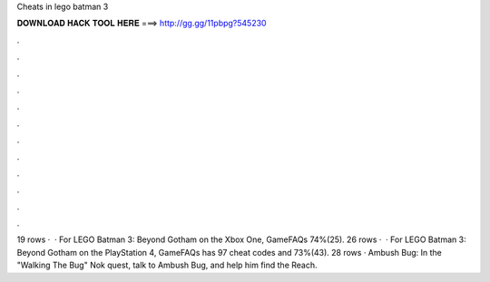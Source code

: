 Cheats in lego batman 3

𝐃𝐎𝐖𝐍𝐋𝐎𝐀𝐃 𝐇𝐀𝐂𝐊 𝐓𝐎𝐎𝐋 𝐇𝐄𝐑𝐄 ===> http://gg.gg/11pbpg?545230

.

.

.

.

.

.

.

.

.

.

.

.

19 rows ·  · For LEGO Batman 3: Beyond Gotham on the Xbox One, GameFAQs 74%(25). 26 rows ·  · For LEGO Batman 3: Beyond Gotham on the PlayStation 4, GameFAQs has 97 cheat codes and 73%(43). 28 rows · Ambush Bug: In the "Walking The Bug" Nok quest, talk to Ambush Bug, and help him find the Reach.